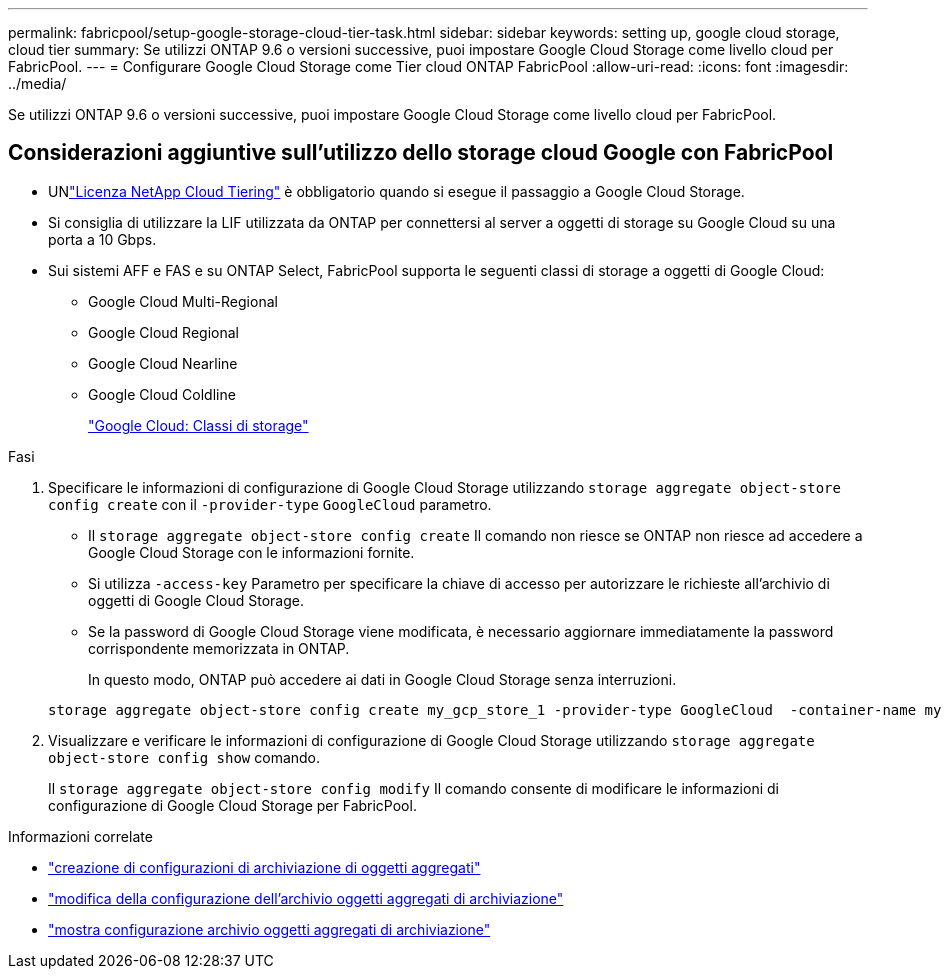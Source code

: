 ---
permalink: fabricpool/setup-google-storage-cloud-tier-task.html 
sidebar: sidebar 
keywords: setting up, google cloud storage, cloud tier 
summary: Se utilizzi ONTAP 9.6 o versioni successive, puoi impostare Google Cloud Storage come livello cloud per FabricPool. 
---
= Configurare Google Cloud Storage come Tier cloud ONTAP FabricPool
:allow-uri-read: 
:icons: font
:imagesdir: ../media/


[role="lead"]
Se utilizzi ONTAP 9.6 o versioni successive, puoi impostare Google Cloud Storage come livello cloud per FabricPool.



== Considerazioni aggiuntive sull'utilizzo dello storage cloud Google con FabricPool

* UNlink:https://console.netapp.com/cloud-tiering["Licenza NetApp Cloud Tiering"] è obbligatorio quando si esegue il passaggio a Google Cloud Storage.
* Si consiglia di utilizzare la LIF utilizzata da ONTAP per connettersi al server a oggetti di storage su Google Cloud su una porta a 10 Gbps.
* Sui sistemi AFF e FAS e su ONTAP Select, FabricPool supporta le seguenti classi di storage a oggetti di Google Cloud:
+
** Google Cloud Multi-Regional
** Google Cloud Regional
** Google Cloud Nearline
** Google Cloud Coldline
+
https://cloud.google.com/storage/docs/storage-classes["Google Cloud: Classi di storage"^]





.Fasi
. Specificare le informazioni di configurazione di Google Cloud Storage utilizzando `storage aggregate object-store config create` con il `-provider-type` `GoogleCloud` parametro.
+
** Il `storage aggregate object-store config create` Il comando non riesce se ONTAP non riesce ad accedere a Google Cloud Storage con le informazioni fornite.
** Si utilizza `-access-key` Parametro per specificare la chiave di accesso per autorizzare le richieste all'archivio di oggetti di Google Cloud Storage.
** Se la password di Google Cloud Storage viene modificata, è necessario aggiornare immediatamente la password corrispondente memorizzata in ONTAP.
+
In questo modo, ONTAP può accedere ai dati in Google Cloud Storage senza interruzioni.



+
[listing]
----
storage aggregate object-store config create my_gcp_store_1 -provider-type GoogleCloud  -container-name my-gcp-bucket1 -access-key GOOGAUZZUV2USCFGHGQ511I8
----
. Visualizzare e verificare le informazioni di configurazione di Google Cloud Storage utilizzando `storage aggregate object-store config show` comando.
+
Il `storage aggregate object-store config modify` Il comando consente di modificare le informazioni di configurazione di Google Cloud Storage per FabricPool.



.Informazioni correlate
* link:https://docs.netapp.com/us-en/ontap-cli/storage-aggregate-object-store-config-create.html["creazione di configurazioni di archiviazione di oggetti aggregati"^]
* link:https://docs.netapp.com/us-en/ontap-cli/snapmirror-object-store-config-modify.html["modifica della configurazione dell'archivio oggetti aggregati di archiviazione"^]
* link:https://docs.netapp.com/us-en/ontap-cli/storage-aggregate-object-store-config-show.html["mostra configurazione archivio oggetti aggregati di archiviazione"^]

